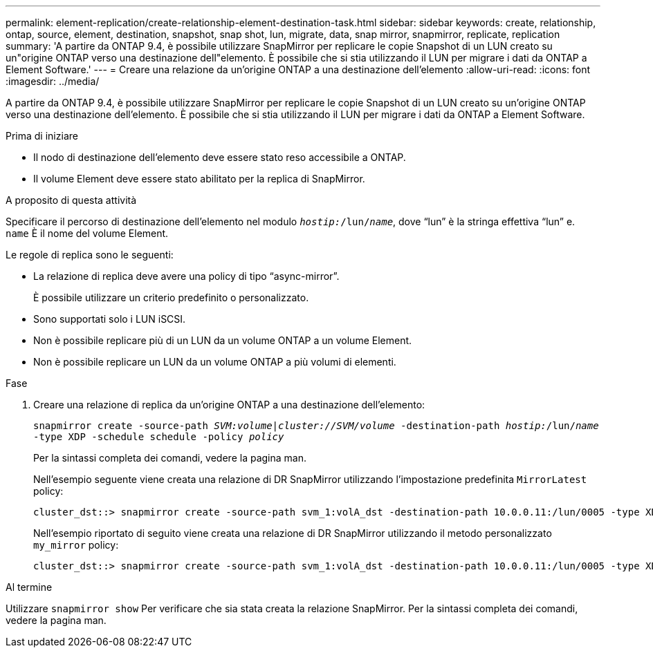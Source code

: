 ---
permalink: element-replication/create-relationship-element-destination-task.html 
sidebar: sidebar 
keywords: create, relationship, ontap, source, element, destination, snapshot, snap shot, lun, migrate, data, snap mirror, snapmirror, replicate, replication 
summary: 'A partire da ONTAP 9.4, è possibile utilizzare SnapMirror per replicare le copie Snapshot di un LUN creato su un"origine ONTAP verso una destinazione dell"elemento. È possibile che si stia utilizzando il LUN per migrare i dati da ONTAP a Element Software.' 
---
= Creare una relazione da un'origine ONTAP a una destinazione dell'elemento
:allow-uri-read: 
:icons: font
:imagesdir: ../media/


[role="lead"]
A partire da ONTAP 9.4, è possibile utilizzare SnapMirror per replicare le copie Snapshot di un LUN creato su un'origine ONTAP verso una destinazione dell'elemento. È possibile che si stia utilizzando il LUN per migrare i dati da ONTAP a Element Software.

.Prima di iniziare
* Il nodo di destinazione dell'elemento deve essere stato reso accessibile a ONTAP.
* Il volume Element deve essere stato abilitato per la replica di SnapMirror.


.A proposito di questa attività
Specificare il percorso di destinazione dell'elemento nel modulo `_hostip:_/lun/_name_`, dove "`lun`" è la stringa effettiva "`lun`" e. `name` È il nome del volume Element.

Le regole di replica sono le seguenti:

* La relazione di replica deve avere una policy di tipo "`async-mirror`".
+
È possibile utilizzare un criterio predefinito o personalizzato.

* Sono supportati solo i LUN iSCSI.
* Non è possibile replicare più di un LUN da un volume ONTAP a un volume Element.
* Non è possibile replicare un LUN da un volume ONTAP a più volumi di elementi.


.Fase
. Creare una relazione di replica da un'origine ONTAP a una destinazione dell'elemento:
+
`snapmirror create -source-path _SVM:volume_|_cluster://SVM/volume_ -destination-path _hostip:_/lun/_name_ -type XDP -schedule schedule -policy _policy_`

+
Per la sintassi completa dei comandi, vedere la pagina man.

+
Nell'esempio seguente viene creata una relazione di DR SnapMirror utilizzando l'impostazione predefinita `MirrorLatest` policy:

+
[listing]
----
cluster_dst::> snapmirror create -source-path svm_1:volA_dst -destination-path 10.0.0.11:/lun/0005 -type XDP -schedule my_daily -policy MirrorLatest
----
+
Nell'esempio riportato di seguito viene creata una relazione di DR SnapMirror utilizzando il metodo personalizzato `my_mirror` policy:

+
[listing]
----
cluster_dst::> snapmirror create -source-path svm_1:volA_dst -destination-path 10.0.0.11:/lun/0005 -type XDP -schedule my_daily -policy my_mirror
----


.Al termine
Utilizzare `snapmirror show` Per verificare che sia stata creata la relazione SnapMirror. Per la sintassi completa dei comandi, vedere la pagina man.
